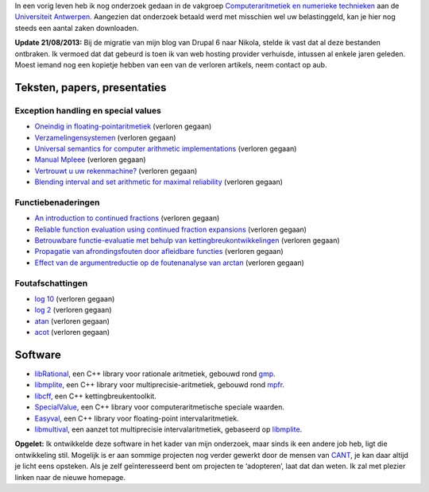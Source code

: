 .. title: Onderzoek
.. slug: node-5
.. date: 2008-04-30 16:32:32
.. tags: NULL
.. link:
.. description: 
.. type: text


In een vorig leven heb ik nog onderzoek gedaan in de vakgroep
`Computeraritmetiek en numerieke
technieken <http://www.cant.ua.ac.be>`__ aan de `Universiteit
Antwerpen <http://www.ua.ac.be>`__. Aangezien dat onderzoek betaald werd
met misschien wel uw belastinggeld, kan je hier nog steeds een aantal
zaken downloaden.

**Update 21/08/2013:** Bij de migratie van mijn blog van Drupal 6 naar
Nikola, stelde ik vast dat al deze bestanden ontbraken. Ik
vermoed dat dat gebeurd is toen ik van web hosting provider verhuisde,
intussen al enkele jaren geleden. Moest iemand nog een kopietje hebben
van een van de verloren artikels, neem contact op aub.



Teksten, papers, presentaties
-----------------------------





Exception handling en special values
~~~~~~~~~~~~~~~~~~~~~~~~~~~~~~~~~~~~





-  `Oneindig in floating-pointaritmetiek <files/infty.pdf>`__ (verloren gegaan)
-  `Verzamelingensystemen <files/verzsys.pdf>`_ (verloren gegaan)
-  `Universal semantics for computer arithmetic
   implementations <files/sv.pdf>`__ (verloren gegaan)
-  `Manual
   MpIeee <ftp://ftp.win.ua.ac.be/pub/cant/Arithmos/MpIeee.ps.gz>`__ (verloren gegaan)
-  `Vertrouwt u uw rekenmachine? <files/interval.pdf>`__ (verloren gegaan)
-  `Blending interval and set arithmetic for maximal
   reliability <files/intsv.pdf>`__ (verloren gegaan)





Functiebenaderingen
~~~~~~~~~~~~~~~~~~~





-  `An introduction to continued fractions <files/cfintro.pdf>`__ (verloren gegaan)
-  `Reliable function evaluation using continued fraction
   expansions <files/fris.pdf>`__ (verloren gegaan)
-  `Betrouwbare functie-evaluatie met behulp van
   kettingbreukontwikkelingen <files/isintro.pdf>`__ (verloren gegaan)
-  `Propagatie van afrondingsfouten door afleidbare
   functies <files/properr.pdf>`__ (verloren gegaan)
-  `Effect van de argumentreductie op de foutenanalyse van
   arctan <files/atansem.pdf>`__ (verloren gegaan)





Foutafschattingen
~~~~~~~~~~~~~~~~~





-  `log 10 <files/log10.pdf>`__ (verloren gegaan)
-  `log 2 <files/details.pdf>`__ (verloren gegaan)
-  `atan <files/atan.pdf>`__ (verloren gegaan)
-  `acot <files/acot.pdf>`__ (verloren gegaan)





Software
--------





-  `libRational <http://oud.losderover.be/librational/>`__, een C++
   library voor rationale aritmetiek, gebouwd rond
   `gmp <http://www.swox.com/gmp>`__.
-  `libmplite <http://oud.losderover.be/libmplite/>`__, een C++ library
   voor multiprecisie-aritmetiek, gebouwd rond
   `mpfr <http://www.mpfr.org>`__.
-  `libcff <http://oud.losderover.be/libcff/>`__, een C++
   kettingbreukentoolkit.
-  `SpecialValue <http://oud.losderover.be/specialvalue/>`__, een C++
   library voor computeraritmetische speciale waarden.
-  `Easyval <http://oud.losderover.be/Easyval>`__, een C++ library voor
   floating-point intervalaritmetiek.
-  `libmultival <http://oud.losderover.be/libmultival>`__, een aanzet
   tot multiprecisie intervalaritmetiek, gebaseerd op
   `libmplite <http://oud.losderover.be/libmplite/>`__.



\ **Opgelet:**
Ik ontwikkelde deze software in het kader van
mijn onderzoek, maar sinds ik een andere job heb, ligt die ontwikkeling
stil. Mogelijk is er aan sommige projecten nog verder gewerkt door de
mensen van `CANT <http://www.cant.ua.ac.be>`__, je kan daar altijd je
licht eens opsteken. Als je zelf geïnteresseerd bent om projecten te
‘adopteren’, laat dat dan weten. Ik zal met plezier linken naar de
nieuwe homepage.


